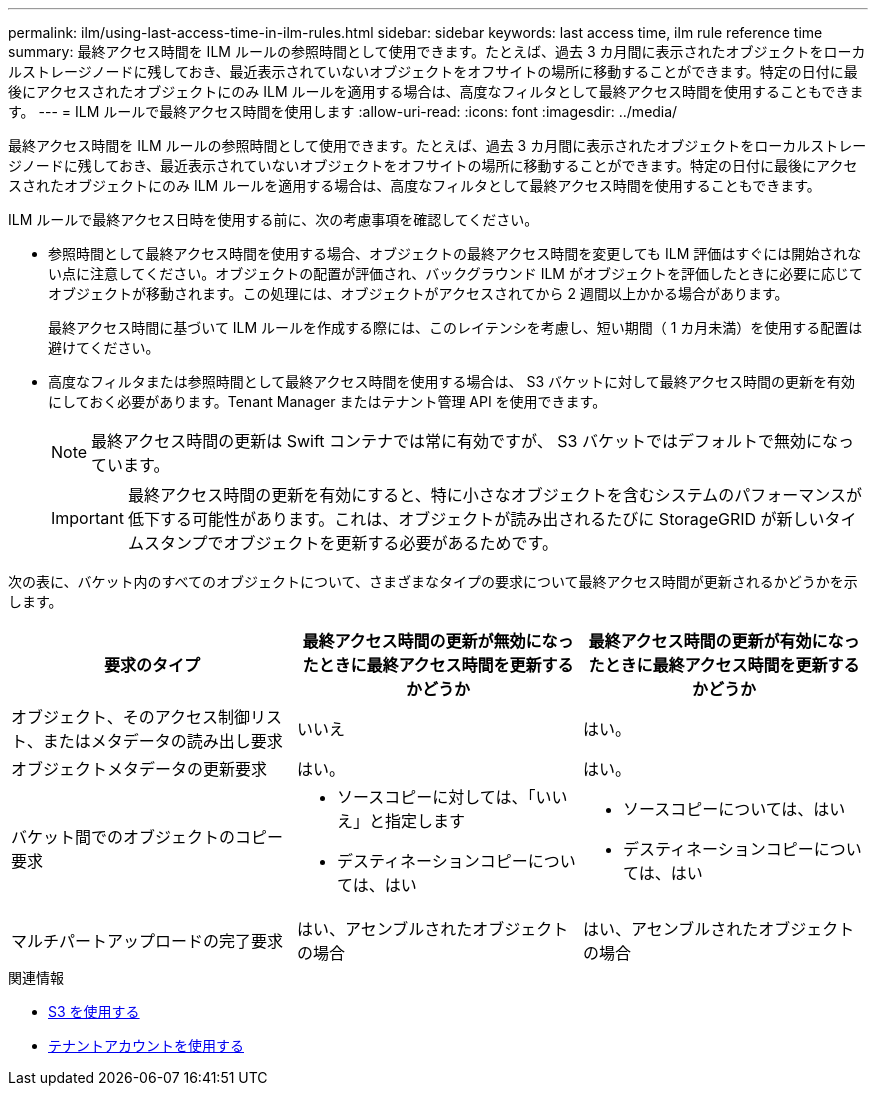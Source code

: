 ---
permalink: ilm/using-last-access-time-in-ilm-rules.html 
sidebar: sidebar 
keywords: last access time, ilm rule reference time 
summary: 最終アクセス時間を ILM ルールの参照時間として使用できます。たとえば、過去 3 カ月間に表示されたオブジェクトをローカルストレージノードに残しておき、最近表示されていないオブジェクトをオフサイトの場所に移動することができます。特定の日付に最後にアクセスされたオブジェクトにのみ ILM ルールを適用する場合は、高度なフィルタとして最終アクセス時間を使用することもできます。 
---
= ILM ルールで最終アクセス時間を使用します
:allow-uri-read: 
:icons: font
:imagesdir: ../media/


[role="lead"]
最終アクセス時間を ILM ルールの参照時間として使用できます。たとえば、過去 3 カ月間に表示されたオブジェクトをローカルストレージノードに残しておき、最近表示されていないオブジェクトをオフサイトの場所に移動することができます。特定の日付に最後にアクセスされたオブジェクトにのみ ILM ルールを適用する場合は、高度なフィルタとして最終アクセス時間を使用することもできます。

ILM ルールで最終アクセス日時を使用する前に、次の考慮事項を確認してください。

* 参照時間として最終アクセス時間を使用する場合、オブジェクトの最終アクセス時間を変更しても ILM 評価はすぐには開始されない点に注意してください。オブジェクトの配置が評価され、バックグラウンド ILM がオブジェクトを評価したときに必要に応じてオブジェクトが移動されます。この処理には、オブジェクトがアクセスされてから 2 週間以上かかる場合があります。
+
最終アクセス時間に基づいて ILM ルールを作成する際には、このレイテンシを考慮し、短い期間（ 1 カ月未満）を使用する配置は避けてください。

* 高度なフィルタまたは参照時間として最終アクセス時間を使用する場合は、 S3 バケットに対して最終アクセス時間の更新を有効にしておく必要があります。Tenant Manager またはテナント管理 API を使用できます。
+

NOTE: 最終アクセス時間の更新は Swift コンテナでは常に有効ですが、 S3 バケットではデフォルトで無効になっています。

+

IMPORTANT: 最終アクセス時間の更新を有効にすると、特に小さなオブジェクトを含むシステムのパフォーマンスが低下する可能性があります。これは、オブジェクトが読み出されるたびに StorageGRID が新しいタイムスタンプでオブジェクトを更新する必要があるためです。



次の表に、バケット内のすべてのオブジェクトについて、さまざまなタイプの要求について最終アクセス時間が更新されるかどうかを示します。

[cols="1a,1a,1a"]
|===
| 要求のタイプ | 最終アクセス時間の更新が無効になったときに最終アクセス時間を更新するかどうか | 最終アクセス時間の更新が有効になったときに最終アクセス時間を更新するかどうか 


 a| 
オブジェクト、そのアクセス制御リスト、またはメタデータの読み出し要求
 a| 
いいえ
 a| 
はい。



 a| 
オブジェクトメタデータの更新要求
 a| 
はい。
 a| 
はい。



 a| 
バケット間でのオブジェクトのコピー要求
 a| 
* ソースコピーに対しては、「いいえ」と指定します
* デスティネーションコピーについては、はい

 a| 
* ソースコピーについては、はい
* デスティネーションコピーについては、はい




 a| 
マルチパートアップロードの完了要求
 a| 
はい、アセンブルされたオブジェクトの場合
 a| 
はい、アセンブルされたオブジェクトの場合

|===
.関連情報
* xref:../s3/index.adoc[S3 を使用する]
* xref:../tenant/index.adoc[テナントアカウントを使用する]

